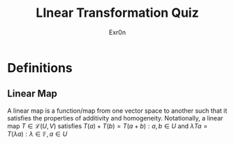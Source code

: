 #+AUTHOR: Exr0n
#+TITLE: LInear Transformation Quiz
* Definitions
** Linear Map
   A linear map is a function/map from one vector space to another such that it satisfies the properties of additivity and homogeneity. Notationally, a linear map $T \in \mathcal L(U, V)$ satisfies $T(a) + T(b) = T(a+b) : a, b \in U$ and $\lambda Ta = T(\lambda a) : \lambda \in \mathbb F, a \in U$
